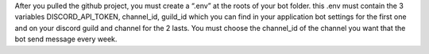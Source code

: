 After you pulled the github project, you must create a “.env” at the roots of your bot folder. this .env must contain the 3 variables DISCORD_API_TOKEN, channel_id, guild_id which you can find in your application bot settings for the first one and on your discord guild and channel for the 2 lasts. You must choose the channel_id of the channel you want that the bot send message every week.
